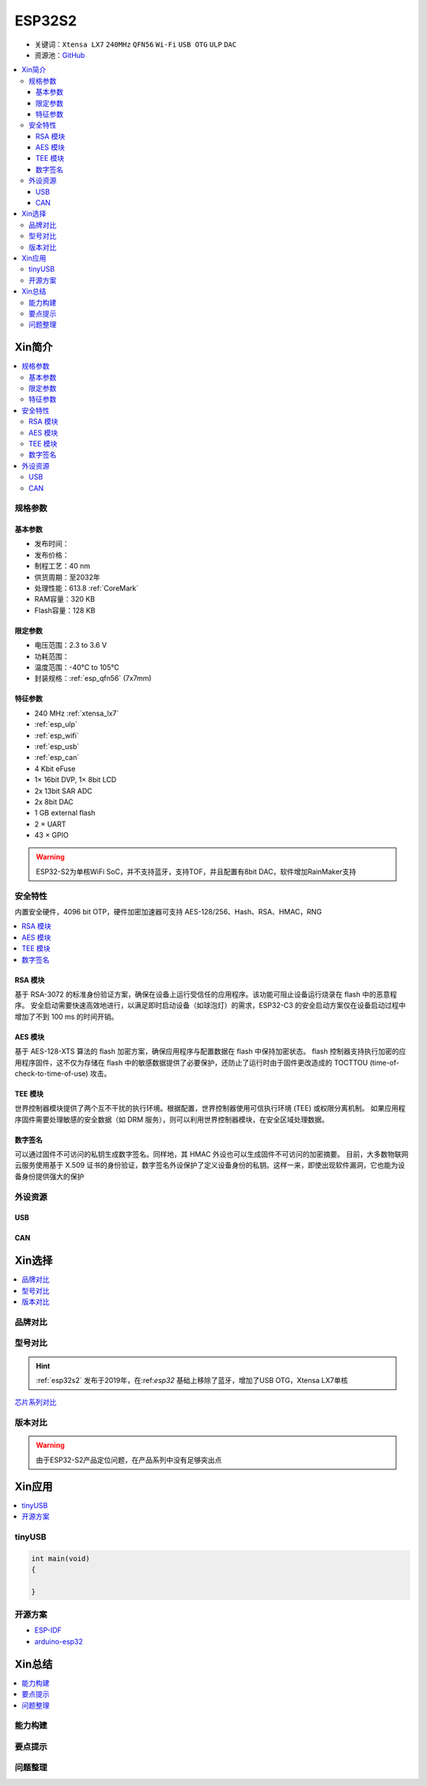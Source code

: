 
.. _esp32s2:

ESP32S2
================

* 关键词：``Xtensa LX7`` ``240MHz`` ``QFN56`` ``Wi-Fi`` ``USB OTG`` ``ULP`` ``DAC``
* 资源池：`GitHub <https://github.com/SoCXin/ESP32-S2>`_

.. contents::
    :local:

Xin简介
-----------


.. image:: ./images/ESP32S2.png
    :target: https://www.espressif.com/zh-hans/products/socs/ESP32-S2

.. contents::
    :local:

规格参数
~~~~~~~~~~~

基本参数
^^^^^^^^^^^

* 发布时间：
* 发布价格：
* 制程工艺：40 nm
* 供货周期：至2032年
* 处理性能：613.8 :ref:`CoreMark`
* RAM容量：320 KB
* Flash容量：128 KB


限定参数
^^^^^^^^^^^

* 电压范围：2.3 to 3.6 V
* 功耗范围：
* 温度范围：-40°C to 105°C
* 封装规格：:ref:`esp_qfn56` (7x7mm)


特征参数
^^^^^^^^^^^

* 240 MHz :ref:`xtensa_lx7`
* :ref:`esp_ulp`
* :ref:`esp_wifi`
* :ref:`esp_usb`
* :ref:`esp_can`
* 4 Kbit eFuse
* 1× 16bit DVP, 1× 8bit LCD
* 2x 13bit SAR ADC
* 2x 8bit DAC
* 1 GB external flash
* 2 × UART
* 43 × GPIO


.. warning::
    ESP32-S2为单核WiFi SoC，并不支持蓝牙，支持TOF，并且配置有8bit DAC，软件增加RainMaker支持


安全特性
~~~~~~~~~~~~~~

内置安全硬件，4096 bit OTP，硬件加密加速器可支持 AES-128/256、Hash、RSA、HMAC，RNG


.. contents::
    :local:

RSA 模块
^^^^^^^^^^^^^^^

基于 RSA-3072 的标准身份验证方案，确保在设备上运行受信任的应用程序。该功能可阻止设备运行烧录在 flash 中的恶意程序。
安全启动需要快速高效地进行，以满足即时启动设备（如球泡灯）的需求，ESP32-C3 的安全启动方案仅在设备启动过程中增加了不到 100 ms 的时间开销。

AES 模块
^^^^^^^^^^^^^^^

基于 AES-128-XTS 算法的 flash 加密方案，确保应用程序与配置数据在 flash 中保持加密状态。
flash 控制器支持执行加密的应用程序固件，这不仅为存储在 flash 中的敏感数据提供了必要保护，还防止了运行时由于固件更改造成的 TOCTTOU (time-of-check-to-time-of-use) 攻击。

TEE 模块
^^^^^^^^^^^^^^^

世界控制器模块提供了两个互不干扰的执行环境。根据配置，世界控制器使用可信执行环境 (TEE) 或权限分离机制。
如果应用程序固件需要处理敏感的安全数据（如 DRM 服务），则可以利用世界控制器模块，在安全区域处理数据。

数字签名
^^^^^^^^^^^^^^^

可以通过固件不可访问的私钥生成数字签名。同样地，其 HMAC 外设也可以生成固件不可访问的加密摘要。
目前，大多数物联网云服务使用基于 X.509 证书的身份验证，数字签名外设保护了定义设备身份的私钥。这样一来，即使出现软件漏洞，它也能为设备身份提供强大的保护


外设资源
~~~~~~~~~~~~~~

.. _esp_usb:

USB
^^^^^^^^^^^^^^

.. _esp_can:

CAN
^^^^^^^^^^^^^^


Xin选择
-----------

.. contents::
    :local:


品牌对比
~~~~~~~~~

型号对比
~~~~~~~~~

.. hint::
    :ref:`esp32s2` 发布于2019年，在:ref:`esp32` 基础上移除了蓝牙，增加了USB OTG，Xtensa LX7单核


`芯片系列对比 <https://docs.espressif.com/projects/esp-idf/zh_CN/latest/esp32s3/hw-reference/chip-series-comparison.html>`_

版本对比
~~~~~~~~~

.. image:: ./images/ESP32S2ser.png
    :target: https://www.espressif.com/sites/default/files/documentation/esp32-s2_datasheet_cn.pdf


.. warning::
    由于ESP32-S2产品定位问题，在产品系列中没有足够突出点


Xin应用
--------------

.. contents::
    :local:
.. image:: ./images/B_ESP32S2.jpg
    :target: https://item.taobao.com/item.htm?spm=a1z09.2.0.0.4cb32e8dCPqAi3&id=641754177657&_u=vgas3eue654

tinyUSB
~~~~~~~~~~


.. code-block:: bash

    int main(void)
    {

    }





开源方案
~~~~~~~~~

* `ESP-IDF <https://github.com/espressif/esp-idf>`_
* `arduino-esp32 <https://github.com/espressif/arduino-esp32/>`_

Xin总结
--------------

.. contents::
    :local:

能力构建
~~~~~~~~~~~~~

要点提示
~~~~~~~~~~~~~

问题整理
~~~~~~~~~~~~~

